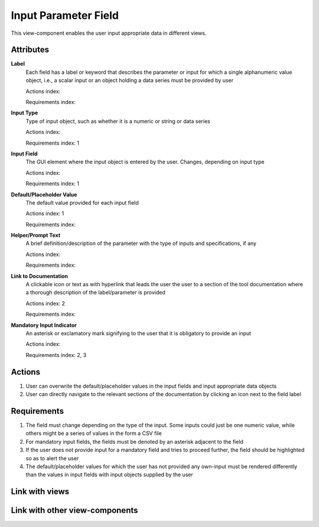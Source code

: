 Input Parameter Field
---------------------

This view-component enables the user input appropriate data in different views.

Attributes
^^^^^^^^^^

**Label**
    Each field has a label or keyword that describes the parameter or input for which a single alphanumeric value object,
    i.e., a scalar input or an object holding a data series must be provided by user

    Actions index:

    Requirements index:

**Input Type**
    Type of input object, such as whether it is a numeric or string or data series

    Actions index:

    Requirements index: 1


**Input Field**
    The GUI element where the input object is entered by the user. Changes, depending on input type

    Actions index:

    Requirements index: 1

**Default/Placeholder Value**
    The default value provided for each input field

    Actions index: 1

    Requirements index:

**Helper/Prompt Text**
    A brief definition/description of the parameter with the type of inputs and specifications, if any

    Actions index:

    Requirements index:

**Link to Documentation**
    A clickable icon or text as with hyperlink that leads the user the user to a section of the tool documentation where
    a thorough description of the label/parameter is provided

    Actions index: 2

    Requirements index:

**Mandatory Input Indicator**
    An asterisk or exclamatory mark signifying to the user that it is obligatory to provide an input

    Actions index:

    Requirements index: 2, 3


Actions
^^^^^^^
1. User can overwrite the default/placeholder values in the input fields and input appropriate data objects
2. User can directly navigate to the relevant sections of the documentation by clicking an icon next to the field label

Requirements
^^^^^^^^^^^^
1. The field must change depending on the type of the input. Some inputs could just be one numeric value, while others might be a series of values in the form a CSV file
2. For mandatory input fields, the fields must be denoted by an asterisk adjacent to the field
3. If the user does not provide input for a mandatory field and tries to proceed further, the field should be highlighted so as to alert the user
4. The default/placeholder values for which the user has not provided any own-input must be rendered differently than the values in input fields with input objects supplied by the user

Link with views
^^^^^^^^^^^^^^^

.. TBD

Link with other view-components
^^^^^^^^^^^^^^^^^^^^^^^^^^^^^^^
